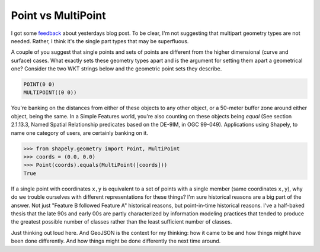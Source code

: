 Point vs MultiPoint
===================

I got some `feedback <https://twitter.com/sgillies/status/418836645438160896>`__
about yesterdays blog post. To be clear, I'm not
suggesting that multipart geometry types are not needed. Rather, I think it's the
single part types that may be superfluous.

A couple of you suggest that single points and sets of points are different
from the higher dimensional (curve and surface) cases. What exactly sets these
geometry types apart and is the argument for setting them apart a geometrical
one? Consider the two WKT strings below and the geometric point sets they
describe.

.. code-block:: text

    POINT(0 0)
    MULTIPOINT((0 0))

You're banking on the distances from either of these objects to any other
object, or a 50-meter buffer zone around either object, being the same. In
a Simple Features world, you're also counting on these objects being *equal*
(See section 2.1.13.3, Named Spatial Relationship predicates based on the
DE-9IM, in OGC 99-049). Applications using Shapely, to name one category of
users, are certainly banking on it.

.. code-block:: pycon

    >>> from shapely.geometry import Point, MultiPoint
    >>> coords = (0.0, 0.0)
    >>> Point(coords).equals(MultiPoint([coords]))
    True

If a single point with coordinates ``x,y`` is equivalent to a set of points
with a single member (same coordinates ``x,y``), why do we trouble ourselves
with different representations for these things? I'm sure historical reasons
are a big part of the answer. Not just "Feature B followed Feature A"
historical reasons, but point-in-time historical reasons. I've a half-baked
thesis that the late 90s and early 00s are partly characterized by information
modeling practices that tended to produce the greatest possible number of
classes rather than the least sufficient number of classes.

Just thinking out loud here. And GeoJSON is the context for my thinking: how it
came to be and how things might have been done differently. And how things
might be done differently the next time around.

.. author:: default
.. categories:: Programming
.. tags:: geometry, ogc, nogc, geojson
.. comments::
